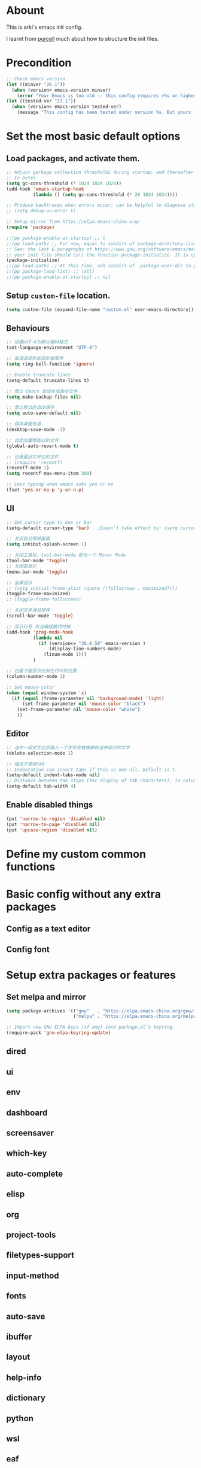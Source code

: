 * Abount
This is arki's emacs init config.

I learnt from [[https://github.com/purcell/emacs.d][purcell]] much about how to structure the init files.

* Precondition
#+begin_src emacs-lisp
  ;; Check emacs version
  (let ((minver "26.1"))
    (when (version< emacs-version minver)
      (error "Your Emacs is too old -- this config requires v%s or higher" minver)))
  (let ((tested-ver "27.1"))
    (when (version< emacs-version tested-ver)
      (message "This config has been tested under version %s. But yours is %s. Upgrade if possible." tested-ver emacs-version)))
#+end_src

* Set the most basic default options
** Load packages, and activate them.
#+begin_src emacs-lisp
  ;; Adjust garbage collection thresholds during startup, and thereafter
  ;; In bytes
  (setq gc-cons-threshold (* 1024 1024 1024))
  (add-hook 'emacs-startup-hook
            (lambda () (setq gc-cons-threshold (* 20 1024 1024))))

  ;; Produce backtraces when errors occur: can be helpful to diagnose startup issues
  ;; (setq debug-on-error t)

  ;; Setup mirror from https://elpa.emacs-china.org/
  (require 'package)

  ;;(pp package-enable-at-startup) ;; t
  ;;(pp load-path) ;; For now, equal to subdirs of package-directory-list
  ;; See: the last 6 paragraphs of https://www.gnu.org/software/emacs/manual/html_node/emacs/Package-Installation.html#Package-Installation
  ;; your init file should call the function package-initialize. It is up to you to ensure that relevant user options, such as package-load-list (see below), are set up prior to the package-initialize call. This will automatically set package-enable-at-startup to nil, to avoid loading the packages again after processing the init file. 
  (package-initialize)
  ;;(pp load-path) ;; At this time, add subdirs of  package-user-dir to package-directory-list
  ;;(pp package-load-list) ;; (all)
  ;;(pp package-enable-at-startup) ;; nil
#+end_src

** Setup ~custom-file~ location. 
#+begin_src emacs-lisp
  (setq custom-file (expand-file-name "custom.el" user-emacs-directory))
#+end_src

** Behaviours
#+begin_src emacs-lisp
  ;; 设置utf-8为默认编码格式
  (set-language-environment "UTF-8")

  ;; 取消滚动到底部的报警声
  (setq ring-bell-function 'ignore)

  ;; Enable truncate lines
  (setq-default truncate-lines t)

  ;; 禁止 Emacs 自动生成备份文件
  (setq make-backup-files nil)

  ;; 禁止默认的自动保存
  (setq auto-save-default nil)

  ;; 保存桌面布局
  (desktop-save-mode -1)

  ;; 自动加载修改过的文件
  (global-auto-revert-mode t)

  ;; 记录最近打开过的文件
  ;; (require 'recentf)
  (recentf-mode 1)
  (setq recentf-max-menu-item 300)

  ;; Less typing when emacs asks yes or no
  (fset 'yes-or-no-p 'y-or-n-p)
#+end_src

** UI
#+begin_src emacs-lisp
  ;; Set cursor type to box or bar
  (setq-default cursor-type 'bar)  	;Doesn't take effect by: (setq cursor-type 'bar)

  ;; 关闭启动帮助画面
  (setq inhibit-splash-screen 1)

  ;; 关闭工具栏，tool-bar-mode 即为一个 Minor Mode
  (tool-bar-mode 'toggle)
  ;; 关闭菜单栏
  (menu-bar-mode 'toggle)

  ;; 全屏显示
  ;; (setq initial-frame-alist (quote ((fullscreen . maximized))))
  (toggle-frame-maximized)
  ;; (toggle-frame-fullscreen)

  ;; 关闭文件滑动控件
  (scroll-bar-mode 'toggle)

  ;; 显示行号 仅当编程模式时候
  (add-hook 'prog-mode-hook
            (lambda nil
              (if (version<= "26.0.50" emacs-version )
                  (display-line-numbers-mode)
                (linum-mode 1)))
            )

  ;; 在最下面显示光标在行中的位置
  (column-number-mode 1)

  ;; Set mouse-color
  (when (equal window-system 'x)
    (if (equal (frame-parameter nil 'background-mode) 'light)
        (set-frame-parameter nil 'mouse-color "black")
      (set-frame-parameter nil 'mouse-color "white")
      ))
#+end_src
** Editor
#+begin_src emacs-lisp
  ;; 选中一段文字之后输入一个字符会替换掉你选中部分的文字
  (delete-selection-mode 1)

  ;; 缩进不使用TAB
  ;; Indentation can insert tabs if this is non-nil. Default is t.
  (setq-default indent-tabs-mode nil)
  ;; Distance between tab stops (for display of tab characters), in columns. Default is 8.
  (setq-default tab-width 4)
#+end_src
** Enable disabled things
#+begin_src emacs-lisp
  (put 'narrow-to-region 'disabled nil)
  (put 'narrow-to-page 'disabled nil)
  (put 'upcase-region 'disabled nil)
#+end_src

* Define my custom common functions

* Basic config without any extra packages
** Config as a text editor

** Config font

* Setup extra packages or features
** Set melpa and mirror
#+begin_src emacs-lisp
  (setq package-archives '(("gnu"   . "https://elpa.emacs-china.org/gnu/")
                           ("melpa" . "https://elpa.emacs-china.org/melpa/")))

  ;; Import new GNU ELPA keys (if any) into package.el’s keyring.
  (require-pack 'gnu-elpa-keyring-update)
#+end_src
** dired
** ui
** env
** dashboard
** screensaver
** which-key
** auto-complete
** elisp
** org
** project-tools
** filetypes-support
** input-method
** fonts
** auto-save
** ibuffer
** layout
** help-info
** dictionary
** python
** wsl
** eaf

* Need review
#+begin_src emacs-lisp
  ;; Bookmarks
  (setq bookmark-default-file (expand-file-name "bookmarks" arki/cache-dir))
  (setq bookmark-save-flag 1)
#+end_src
* Load customized configuritions
#+begin_src emacs-lisp
  ;;----------------------------------------------------------------------------
  ;; Load variables configured via the interactive 'customize' interface
  ;;----------------------------------------------------------------------------
  (when (file-exists-p custom-file)
    (load custom-file))

  (message "My init file ends here!")
#+end_src
